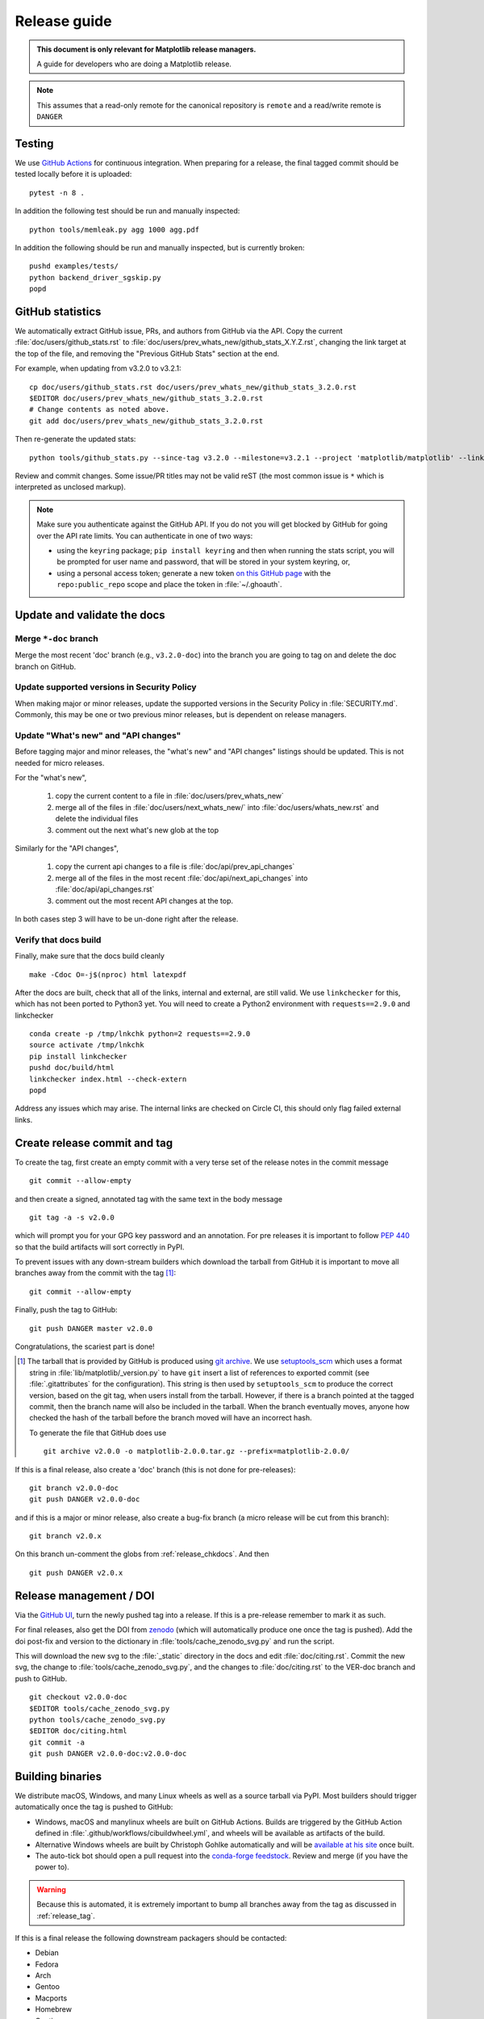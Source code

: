 .. highlight:: bash

.. _release-guide:

=============
Release guide
=============


.. admonition::  This document is only relevant for Matplotlib release managers.

   A guide for developers who are doing a Matplotlib release.


.. note::

   This assumes that a read-only remote for the canonical repository is
   ``remote`` and a read/write remote is ``DANGER``


.. _release-testing:

Testing
=======

We use `GitHub Actions <https://github.com/matplotlib/matplotlib/actions>`__
for continuous integration.  When preparing for a release, the final tagged
commit should be tested locally before it is uploaded::

   pytest -n 8 .


In addition the following test should be run and manually inspected::

   python tools/memleak.py agg 1000 agg.pdf


In addition the following should be run and manually inspected, but
is currently broken::

   pushd examples/tests/
   python backend_driver_sgskip.py
   popd


.. _release_ghstats:

GitHub statistics
=================


We automatically extract GitHub issue, PRs, and authors from GitHub via the
API.  Copy the current :file:`doc/users/github_stats.rst` to
:file:`doc/users/prev_whats_new/github_stats_X.Y.Z.rst`, changing the link
target at the top of the file, and removing the "Previous GitHub Stats" section
at the end.

For example, when updating from v3.2.0 to v3.2.1::

  cp doc/users/github_stats.rst doc/users/prev_whats_new/github_stats_3.2.0.rst
  $EDITOR doc/users/prev_whats_new/github_stats_3.2.0.rst
  # Change contents as noted above.
  git add doc/users/prev_whats_new/github_stats_3.2.0.rst

Then re-generate the updated stats::

  python tools/github_stats.py --since-tag v3.2.0 --milestone=v3.2.1 --project 'matplotlib/matplotlib' --links > doc/users/github_stats.rst

Review and commit changes.  Some issue/PR titles may not be valid reST (the
most common issue is ``*`` which is interpreted as unclosed markup).

.. note::

   Make sure you authenticate against the GitHub API.  If you
   do not you will get blocked by GitHub for going over the API rate
   limits.  You can authenticate in one of two ways:

   * using the ``keyring`` package; ``pip install keyring`` and then when
     running the stats script, you will be prompted for user name and password,
     that will be stored in your system keyring, or,
   * using a personal access token; generate a new token `on this GitHub page
     <https://github.com/settings/tokens>`__ with the ``repo:public_repo``
     scope and place the token in :file:`~/.ghoauth`.


.. _release_chkdocs:

Update and validate the docs
============================

Merge ``*-doc`` branch
----------------------

Merge the most recent 'doc' branch (e.g., ``v3.2.0-doc``) into the branch you
are going to tag on and delete the doc branch on GitHub.

Update supported versions in Security Policy
--------------------------------------------

When making major or minor releases, update the supported versions in the
Security Policy in :file:`SECURITY.md`.  Commonly, this may be one or two
previous minor releases, but is dependent on release managers.

Update "What's new" and "API changes"
-------------------------------------

Before tagging major and minor releases, the "what's new" and "API changes"
listings should be updated.  This is not needed for micro releases.

For the "what's new",

 1. copy the current content to a file in :file:`doc/users/prev_whats_new`
 2. merge all of the files in :file:`doc/users/next_whats_new/` into
    :file:`doc/users/whats_new.rst` and delete the individual files
 3. comment out the next what's new glob at the top

Similarly for the "API changes",

 1. copy the current api changes to a file is :file:`doc/api/prev_api_changes`
 2. merge all of the files in the most recent :file:`doc/api/next_api_changes`
    into :file:`doc/api/api_changes.rst`
 3. comment out the most recent API changes at the top.

In both cases step 3 will have to be un-done right after the release.

Verify that docs build
----------------------

Finally, make sure that the docs build cleanly ::

  make -Cdoc O=-j$(nproc) html latexpdf

After the docs are built, check that all of the links, internal and external,
are still valid.  We use ``linkchecker`` for this, which has not been ported to
Python3 yet.  You will need to create a Python2 environment with
``requests==2.9.0`` and linkchecker ::

  conda create -p /tmp/lnkchk python=2 requests==2.9.0
  source activate /tmp/lnkchk
  pip install linkchecker
  pushd doc/build/html
  linkchecker index.html --check-extern
  popd

Address any issues which may arise.  The internal links are checked on Circle
CI, this should only flag failed external links.

.. _release_tag:

Create release commit and tag
=============================

To create the tag, first create an empty commit with a very terse set of the release notes
in the commit message ::

  git commit --allow-empty

and then create a signed, annotated tag with the same text in the body
message ::

  git tag -a -s v2.0.0

which will prompt you for your GPG key password and an annotation.  For pre
releases it is important to follow :pep:`440` so that the build artifacts will
sort correctly in PyPI.

To prevent issues with any down-stream builders which download the
tarball from GitHub it is important to move all branches away from the commit
with the tag [#]_::

  git commit --allow-empty

Finally, push the tag to GitHub::

  git push DANGER master v2.0.0

Congratulations, the scariest part is done!

.. [#] The tarball that is provided by GitHub is produced using `git archive`_.
       We use setuptools_scm_ which uses a format string in
       :file:`lib/matplotlib/_version.py` to have ``git`` insert a
       list of references to exported commit (see
       :file:`.gitattributes` for the configuration).  This string is
       then used by ``setuptools_scm`` to produce the correct version,
       based on the git tag, when users install from the tarball.
       However, if there is a branch pointed at the tagged commit,
       then the branch name will also be included in the tarball.
       When the branch eventually moves, anyone how checked the hash
       of the tarball before the branch moved will have an incorrect
       hash.

       To generate the file that GitHub does use ::

          git archive v2.0.0 -o matplotlib-2.0.0.tar.gz --prefix=matplotlib-2.0.0/

.. _git archive: https://git-scm.com/docs/git-archive
.. _setuptools_scm: https://github.com/pypa/setuptools_scm

If this is a final release, also create a 'doc' branch (this is not
done for pre-releases)::

   git branch v2.0.0-doc
   git push DANGER v2.0.0-doc

and if this is a major or minor release, also create a bug-fix branch (a micro
release will be cut from this branch)::

   git branch v2.0.x

On this branch un-comment the globs from :ref:`release_chkdocs`.  And then ::

   git push DANGER v2.0.x




.. _release_DOI:

Release management / DOI
========================

Via the `GitHub UI
<https://github.com/matplotlib/matplotlib/releases>`__, turn the newly
pushed tag into a release.  If this is a pre-release remember to mark
it as such.

For final releases, also get the DOI from `zenodo
<https://zenodo.org/>`__ (which will automatically produce one once
the tag is pushed).  Add the doi post-fix and version to the dictionary in
:file:`tools/cache_zenodo_svg.py` and run the script.


This will download the new svg to the :file:`_static` directory in the
docs and edit :file:`doc/citing.rst`.  Commit the new svg, the change
to :file:`tools/cache_zenodo_svg.py`, and the changes to
:file:`doc/citing.rst` to the VER-doc branch and push to GitHub. ::

  git checkout v2.0.0-doc
  $EDITOR tools/cache_zenodo_svg.py
  python tools/cache_zenodo_svg.py
  $EDITOR doc/citing.html
  git commit -a
  git push DANGER v2.0.0-doc:v2.0.0-doc

.. _release_bld_bin:

Building binaries
=================

We distribute macOS, Windows, and many Linux wheels as well as a source tarball
via PyPI.  Most builders should trigger automatically once the tag is pushed to
GitHub:

* Windows, macOS and manylinux wheels are built on GitHub Actions.  Builds are
  triggered by the GitHub Action defined in
  :file:`.github/workflows/cibuildwheel.yml`, and wheels will be available as
  artifacts of the build.
* Alternative Windows wheels are built by Christoph Gohlke automatically and
  will be `available at his site
  <https://www.lfd.uci.edu/~gohlke/pythonlibs/#matplotlib>`__ once built.
* The auto-tick bot should open a pull request into the `conda-forge feedstock
  <https://github.com/conda-forge/matplotlib-feedstock>`__.  Review and merge
  (if you have the power to).

.. warning::

   Because this is automated, it is extremely important to bump all branches
   away from the tag as discussed in :ref:`release_tag`.

If this is a final release the following downstream packagers should be contacted:

- Debian
- Fedora
- Arch
- Gentoo
- Macports
- Homebrew
- Continuum
- Enthought

This can be done ahead of collecting all of the binaries and uploading to pypi.


.. _release_upload_bin:

Make distribution and upload to PyPI
====================================

Once you have collected all of the wheels (expect this to take about a
day), generate the tarball ::

  git checkout v2.0.0
  git clean -xfd
  python setup.py sdist

and copy all of the wheels into :file:`dist` directory.  First, check
that the dist files are OK ::

  twine check dist/*

and then use ``twine`` to upload all of the files to pypi ::

   twine upload -s dist/matplotlib*tar.gz
   twine upload dist/*whl

Congratulations, you have now done the second scariest part!


.. _release_docs:

Build and deploy documentation
==============================

To build the documentation you must have the tagged version installed, but
build the docs from the ``ver-doc`` branch.  An easy way to arrange this is::

  pip install matplotlib
  pip install -r requirements/doc/doc-requirements.txt
  git checkout v2.0.0-doc
  git clean -xfd
  make -Cdoc O="-Ainclude_analytics=True -j$(nproc)" html latexpdf LATEXMKOPTS="-silent -f"

which will build both the html and pdf version of the documentation.


The built documentation exists in the `matplotlib.github.com
<https://github.com/matplotlib/matplotlib.github.com/>`__ repository.
Pushing changes to master automatically updates the website.

The documentation is organized by version.  At the root of the tree is always
the documentation for the latest stable release.  Under that, there are
directories containing the documentation for older versions.  The documentation
for current master is built on Circle CI and pushed to the `devdocs
<https://github.com/matplotlib/devdocs/>`__ repository.  These are available at
`matplotlib.org/devdocs <https://matplotlib.org/devdocs>`__.

Assuming you have this repository checked out in the same directory as
matplotlib ::

  cd ../matplotlib.github.com
  mkdir 2.0.0
  rsync -a ../matplotlib/doc/build/html/* 2.0.0
  cp ../matplotlib/doc/build/latex/Matplotlib.pdf 2.0.0

which will copy the built docs over.  If this is a final release, link the
``stable`` subdirectory to the newest version::

  rsync -a 2.0.0/* ./
  rm stable
  ln -s 2.0.0/ stable

You will need to manually edit :file:`versions.html` to show the last
3 tagged versions.  You will also need to edit :file:`sitemap.xml` to include
the newly released version.  Now commit and push everything to GitHub ::

  git add *
  git commit -a -m 'Updating docs for v2.0.0'
  git push DANGER master

Congratulations you have now done the third scariest part!

If you have access, clear the Cloudflare caches.

It typically takes about 5-10 minutes for GitHub to process the push
and update the live web page (remember to clear your browser cache).


Announcing
==========

The final step is to announce the release to the world.  A short
version of the release notes along with acknowledgments should be sent to

- matplotlib-users@python.org
- matplotlib-devel@python.org
- matplotlib-announce@python.org

For final releases announcements should also be sent to the
numpy/scipy/scikit-image mailing lists.

In addition, announcements should be made on social networks (twitter
via the ``@matplotlib`` account, any other via personal accounts).
`NumFOCUS <https://numfocus.org/>`__ should be contacted for
inclusion in their newsletter.


Conda packages
==============

The Matplotlib project itself does not release conda packages. In particular,
the Matplotlib release manager is not responsible for conda packaging.

For information on the packaging of Matplotlib for conda-forge see
https://github.com/conda-forge/matplotlib-feedstock.
